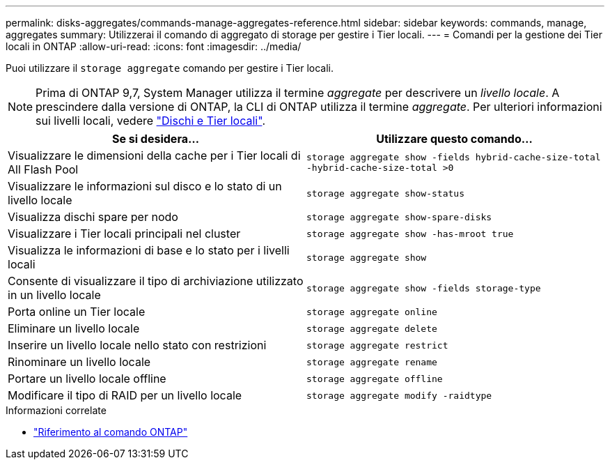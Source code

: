 ---
permalink: disks-aggregates/commands-manage-aggregates-reference.html 
sidebar: sidebar 
keywords: commands, manage, aggregates 
summary: Utilizzerai il comando di aggregato di storage per gestire i Tier locali. 
---
= Comandi per la gestione dei Tier locali in ONTAP
:allow-uri-read: 
:icons: font
:imagesdir: ../media/


[role="lead"]
Puoi utilizzare il `storage aggregate` comando per gestire i Tier locali.


NOTE: Prima di ONTAP 9,7, System Manager utilizza il termine _aggregate_ per descrivere un _livello locale_. A prescindere dalla versione di ONTAP, la CLI di ONTAP utilizza il termine _aggregate_. Per ulteriori informazioni sui livelli locali, vedere link:../disks-aggregates/index.html["Dischi e Tier locali"].

|===
| Se si desidera... | Utilizzare questo comando... 


 a| 
Visualizzare le dimensioni della cache per i Tier locali di All Flash Pool
 a| 
`storage aggregate show -fields hybrid-cache-size-total -hybrid-cache-size-total >0`



 a| 
Visualizzare le informazioni sul disco e lo stato di un livello locale
 a| 
`storage aggregate show-status`



 a| 
Visualizza dischi spare per nodo
 a| 
`storage aggregate show-spare-disks`



 a| 
Visualizzare i Tier locali principali nel cluster
 a| 
`storage aggregate show -has-mroot true`



 a| 
Visualizza le informazioni di base e lo stato per i livelli locali
 a| 
`storage aggregate show`



 a| 
Consente di visualizzare il tipo di archiviazione utilizzato in un livello locale
 a| 
`storage aggregate show -fields storage-type`



 a| 
Porta online un Tier locale
 a| 
`storage aggregate online`



 a| 
Eliminare un livello locale
 a| 
`storage aggregate delete`



 a| 
Inserire un livello locale nello stato con restrizioni
 a| 
`storage aggregate restrict`



 a| 
Rinominare un livello locale
 a| 
`storage aggregate rename`



 a| 
Portare un livello locale offline
 a| 
`storage aggregate offline`



 a| 
Modificare il tipo di RAID per un livello locale
 a| 
`storage aggregate modify -raidtype`

|===
.Informazioni correlate
* https://docs.netapp.com/us-en/ontap-cli["Riferimento al comando ONTAP"^]


